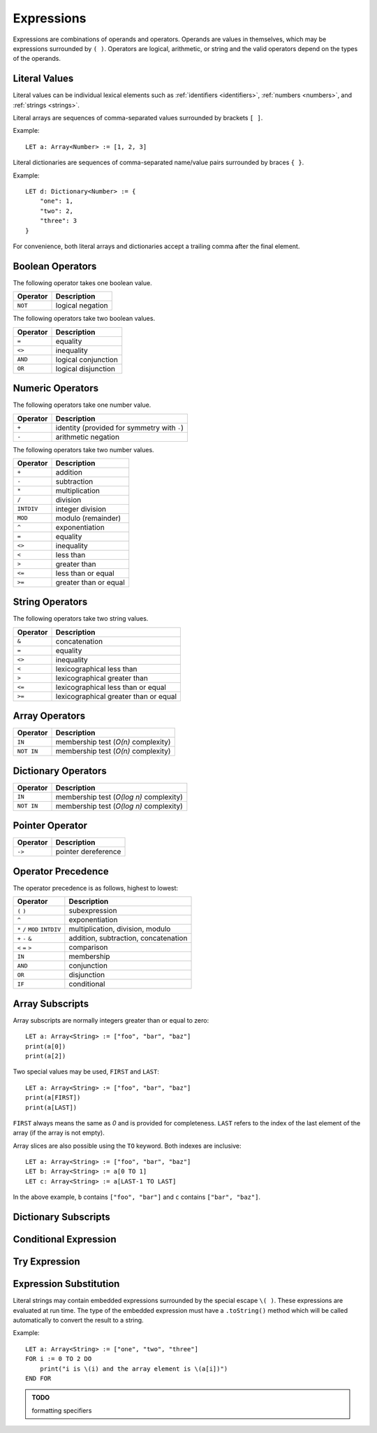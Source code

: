 Expressions
===========

Expressions are combinations of operands and operators.
Operands are values in themselves, which may be expressions surrounded by ``( )``.
Operators are logical, arithmetic, or string and the valid operators depend on the types of the operands.

Literal Values
--------------

Literal values can be individual lexical elements such as :ref:`identifiers <identifiers>`, :ref:`numbers <numbers>`, and :ref:`strings <strings>`.

Literal arrays are sequences of comma-separated values surrounded by brackets ``[ ]``.

Example::

    LET a: Array<Number> := [1, 2, 3]

Literal dictionaries are sequences of comma-separated name/value pairs surrounded by braces ``{ }``.

Example::

    LET d: Dictionary<Number> := {
        "one": 1,
        "two": 2,
        "three": 3
    }

For convenience, both literal arrays and dictionaries accept a trailing comma after the final element.

Boolean Operators
-----------------

The following operator takes one boolean value.

======== ============
Operator Description
======== ============
``NOT``  logical negation
======== ============

The following operators take two boolean values.

======== ============
Operator Description
======== ============
``=``    equality
``<>``   inequality
``AND``  logical conjunction
``OR``   logical disjunction
======== ============

Numeric Operators
-----------------

The following operators take one number value.

======== ===========
Operator Description
======== ===========
``+``    identity (provided for symmetry with ``-``)
``-``    arithmetic negation
======== ===========

The following operators take two number values.

========== ===========
Operator   Description
========== ===========
``+``      addition
``-``      subtraction
``*``      multiplication
``/``      division
``INTDIV`` integer division
``MOD``    modulo (remainder)
``^``      exponentiation
``=``      equality
``<>``     inequality
``<``      less than
``>``      greater than
``<=``     less than or equal
``>=``     greater than or equal
========== ===========

String Operators
----------------

The following operators take two string values.

======== ===========
Operator Description
======== ===========
``&``    concatenation
``=``    equality
``<>``   inequality
``<``    lexicographical less than
``>``    lexicographical greater than
``<=``   lexicographical less than or equal
``>=``   lexicographical greater than or equal
======== ===========

Array Operators
---------------

========== ===========
Operator   Description
========== ===========
``IN``     membership test (*O(n)* complexity)
``NOT IN`` membership test (*O(n)* complexity)
========== ===========

Dictionary Operators
--------------------

========== ===========
Operator   Description
========== ===========
``IN``     membership test (*O(log n)* complexity)
``NOT IN`` membership test (*O(log n)* complexity)
========== ===========

Pointer Operator
----------------

======== ===========
Operator Description
======== ===========
``->``   pointer dereference
======== ===========

Operator Precedence
-------------------

The operator precedence is as follows, highest to lowest:

============================== ===========
Operator                       Description
============================== ===========
``(`` ``)``                    subexpression
``^``                          exponentiation
``*`` ``/`` ``MOD`` ``INTDIV`` multiplication, division, modulo
``+`` ``-`` ``&``              addition, subtraction, concatenation
``<`` ``=`` ``>``              comparison
``IN``                         membership
``AND``                        conjunction
``OR``                         disjunction
``IF``                         conditional
============================== ===========

Array Subscripts
----------------

Array subscripts are normally integers greater than or equal to zero::

    LET a: Array<String> := ["foo", "bar", "baz"]
    print(a[0])
    print(a[2])

Two special values may be used, ``FIRST`` and ``LAST``::

    LET a: Array<String> := ["foo", "bar", "baz"]
    print(a[FIRST])
    print(a[LAST])

``FIRST`` always means the same as `0` and is provided for completeness.
``LAST`` refers to the index of the last element of the array (if the array is not empty).

Array slices are also possible using the ``TO`` keyword.
Both indexes are inclusive::

    LET a: Array<String> := ["foo", "bar", "baz"]
    LET b: Array<String> := a[0 TO 1]
    LET c: Array<String> := a[LAST-1 TO LAST]

In the above example, ``b`` contains ``["foo", "bar"]`` and ``c`` contains ``["bar", "baz"]``.

Dictionary Subscripts
---------------------

Conditional Expression
----------------------

Try Expression
--------------

Expression Substitution
-----------------------

Literal strings may contain embedded expressions surrounded by the special escape ``\( )``.
These expressions are evaluated at run time.
The type of the embedded expression must have a ``.toString()`` method which will be called automatically to convert the result to a string.

Example::

    LET a: Array<String> := ["one", "two", "three"]
    FOR i := 0 TO 2 DO
        print("i is \(i) and the array element is \(a[i])")
    END FOR

.. admonition:: TODO

   formatting specifiers
